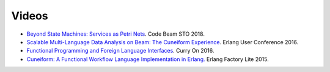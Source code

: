 Videos
======


* `Beyond State Machines: Services as Petri Nets <https://www.youtube.com/watch?v=aWnGPaputGE>`_. Code Beam STO 2018.
* `Scalable Multi-Language Data Analysis on Beam: The Cuneiform Experience <https://www.youtube.com/watch?v=trNz8zc99ps>`_. Erlang User Conference 2016.
* `Functional Programming and Foreign Language Interfaces <https://www.youtube.com/watch?v=E6fpICLZ1cw>`_. Curry On 2016.
* `Cuneiform: A Functional Workflow Language Implementation in Erlang. <https://www.youtube.com/watch?v=RhtVnOjHzi0>`_ Erlang Factory Lite 2015.